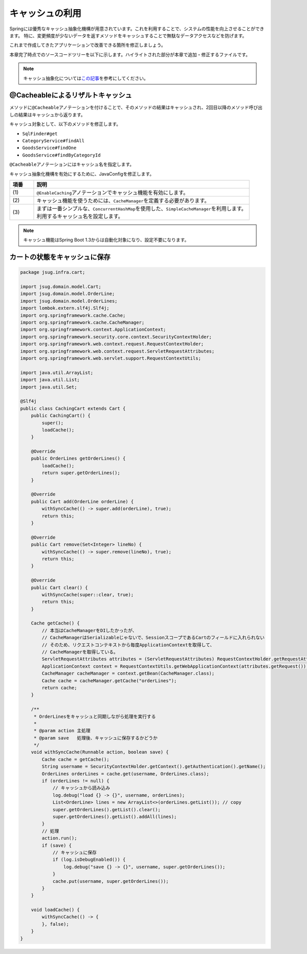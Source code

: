 キャッシュの利用
********************************************************************************

Springには優秀なキャッシュ抽象化機構が用意されています。これを利用することで、システムの性能を向上させることができます。
特に、変更頻度が少ないデータを返すメソッドをキャッシュすることで無駄なデータアクセスなどを防げます。

これまで作成してきたアプリケーションで改善できる箇所を修正しましょう。

本章完了時点でのソースコードツリーを以下に示します。ハイライトされた部分が本章で追加・修正するファイルです。

.. code-block:: console
    :emphasize-lines: 8,50,47,34,63-65

    .
    ├── pom.xml
    └── src
        ├── main
        │   ├── java
        │   │   └── jsug
        │   │       ├── App.java
        │   │       ├── AppConfig.java
        │   │       ├── SecurityConfig.java
        │   │       ├── app
        │   │       │   ├── account
        │   │       │   │   ├── AccountController.java
        │   │       │   │   └── AccountForm.java
        │   │       │   ├── cart
        │   │       │   │   ├── CartController.java
        │   │       │   │   └── CartForm.java
        │   │       │   ├── goods
        │   │       │   │   ├── AddToCartForm.java
        │   │       │   │   └── GoodsController.java
        │   │       │   ├── login
        │   │       │   │   └── LoginController.java
        │   │       │   └── order
        │   │       │       └── OrderController.java
        │   │       ├── domain
        │   │       │   ├── model
        │   │       │   │   ├── Account.java
        │   │       │   │   ├── Cart.java
        │   │       │   │   ├── Category.java
        │   │       │   │   ├── Goods.java
        │   │       │   │   ├── Order.java
        │   │       │   │   ├── OrderLine.java
        │   │       │   │   └── OrderLines.java
        │   │       │   ├── repository
        │   │       │   │   ├── SqlFinder.java
        │   │       │   │   ├── account
        │   │       │   │   │   └── AccountRepository.java
        │   │       │   │   ├── category
        │   │       │   │   │   └── CategoryRepository.java
        │   │       │   │   ├── goods
        │   │       │   │   │   └── GoodsRepository.java
        │   │       │   │   └── order
        │   │       │   │       └── OrderRepository.java
        │   │       │   ├── service
        │   │       │   │   ├── account
        │   │       │   │   │   └── AccountService.java
        │   │       │   │   ├── category
        │   │       │   │   │   └── CategoryService.java
        │   │       │   │   ├── goods
        │   │       │   │   │   ├── GoodsNotFoundException.java
        │   │       │   │   │   └── GoodsService.java
        │   │       │   │   ├── order
        │   │       │   │   │   ├── EmptyCartOrderException.java
        │   │       │   │   │   ├── InvalidCartOrderException.java
        │   │       │   │   │   └── OrderService.java
        │   │       │   │   └── userdetails
        │   │       │   │       ├── ShopUserDetails.java
        │   │       │   │       └── ShopUserDetailsService.java
        │   │       │   └── validation
        │   │       │       ├── Confirm.java
        │   │       │       ├── ConfirmValidator.java
        │   │       │       ├── UnusedEmail.java
        │   │       │       └── UnusedEmailValidator.java
        │   │       └── infra
        │   │           ├── cart
        │   │           │   └── CachingCart.java
        │   │           └── logging
        │   │               └── HandlerExceptionResolverLoggingAspect.java
        │   └── resources
        │       ├── application.properties
        │       ├── db
        │       │   └── migration
        │       │       ├── V1__create-schema.sql
        │       │       └── V2__initial-data.sql
        │       ├── log4jdbc.log4j2.properties
        │       ├── messages.properties
        │       ├── sql
        │       │   ├── account
        │       │   │   ├── countByEmail.sql
        │       │   │   ├── create.sql
        │       │   │   └── findOne.sql
        │       │   ├── category
        │       │   │   └── findAll.sql
        │       │   ├── goods
        │       │   │   ├── countByCategoryId.sql
        │       │   │   ├── findByCategoryId.sql
        │       │   │   └── findOne.sql
        │       │   ├── order
        │       │   │   └── create.sql
        │       │   └── orderLine
        │       │       └── create.sql
        │       ├── static
        │       │   ├── css
        │       │   │   └── wro.css
        │       │   ├── fonts
        │       │   │   ├── montserrat-webfont.eot
        │       │   │   ├── montserrat-webfont.svg
        │       │   │   ├── montserrat-webfont.ttf
        │       │   │   ├── montserrat-webfont.woff
        │       │   │   ├── varela_round-webfont.eot
        │       │   │   ├── varela_round-webfont.svg
        │       │   │   ├── varela_round-webfont.ttf
        │       │   │   └── varela_round-webfont.woff
        │       │   └── images
        │       │       ├── 404-icon.png
        │       │       ├── homepage-bg.jpg
        │       │       ├── platform-bg.png
        │       │       ├── platform-spring-xd.png
        │       │       ├── spring-logo-xd-mobile.png
        │       │       └── spring-logo-xd.png
        │       └── templates
        │           ├── account
        │           │   ├── createFinish.html
        │           │   └── createForm.html
        │           ├── cart
        │           │   └── viewCart.html
        │           ├── error.html
        │           ├── goods
        │           │   ├── notFound.html
        │           │   └── showGoods.html
        │           ├── login
        │           │   └── loginForm.html
        │           └── order
        │               ├── confirm.html
        │               ├── error.html
        │               └── finish.html
        └── test
            ├── java
            │   └── jsug
            │       └── domain
            │           ├── TestConfig.java
            │           ├── model
            │           │   └── CartTest.java
            │           ├── repository
            │           │   ├── account
            │           │   │   └── AccountRepositoryTest.java
            │           │   ├── category
            │           │   │   └── CategoryRepositoryTest.java
            │           │   ├── goods
            │           │   │   └── GoodsRepositoryTest.java
            │           │   └── order
            │           │       └── OrderRepositoryTest.java
            │           └── service
            │               ├── account
            │               │   └── AccountServiceTest.java
            │               ├── goods
            │               │   └── GoodsServiceTest.java
            │               ├── order
            │               │   └── OrderServiceTest.java
            │               └── userdetails
            │                   └── ShopUserDetailsServiceTest.java
            └── resources
                ├── logback.xml
                └── sql
                    ├── drop-tables.sql
                    ├── insert-accounts.sql
                    ├── insert-category.sql
                    ├── insert-goods.sql
                    └── insert-orders.sql

.. note::

    キャッシュ抽象化については\ `この記事 <https://blog.ik.am/#/entries/339>`_\ を参考にしてください。


@Cacheableによるリザルトキャッシュ
================================================================================

メソッドに\ ``@Cacheable``\ アノテーションを付けることで、そのメソッドの結果はキャッシュされ、2回目以降のメソッド呼び出しの結果はキャッシュから返ります。

キャッシュ対象として、以下のメソッドを修正します。


* \ ``SqlFinder#get``\
* \ ``CategoryService#findAll``\
* \ ``GoodsService#findOne``\
* \ ``GoodsService#findByCategoryId``\

\ ``@Cacheable``\ アノテーションにはキャッシュ名を指定します。

.. code-block:: java
    :emphasize-lines: 4,18

    package jsug.domain.repository;

    import lombok.extern.slf4j.Slf4j;
    import org.springframework.cache.annotation.Cacheable;
    import org.springframework.core.io.ClassPathResource;
    import org.springframework.core.io.Resource;
    import org.springframework.stereotype.Component;
    import org.springframework.util.StreamUtils;

    import java.io.IOException;
    import java.io.InputStream;
    import java.nio.charset.StandardCharsets;

    @Component
    @Slf4j
    public class SqlFinder {

        @Cacheable("sql")
        public String get(String path) {
            Resource resource = new ClassPathResource(path);
            log.info("load {}", resource);
            try (InputStream stream = resource.getInputStream()) {
                return StreamUtils.copyToString(stream, StandardCharsets.UTF_8);
            } catch (IOException e) {
                throw new IllegalArgumentException(path + " is not found!", e);
            }
        }
    }


.. code-block:: java
    :emphasize-lines: 6,19

    package jsug.domain.service.category;

    import jsug.domain.model.Category;
    import jsug.domain.repository.category.CategoryRepository;
    import org.springframework.beans.factory.annotation.Autowired;
    import org.springframework.cache.annotation.Cacheable;
    import org.springframework.stereotype.Service;
    import org.springframework.transaction.annotation.Transactional;

    import java.util.List;

    @Service
    @Transactional
    public class CategoryService {
        @Autowired
        CategoryRepository categoryRepository;

        @Transactional(readOnly = true)
        @Cacheable("category")
        public List<Category> findAll() {
            return categoryRepository.findAll();
        }
    }

キャッシュ抽象化機構を有効にするために、JavaConfigを修正します。

.. code-block:: java
    :emphasize-lines: 6,21,28

    package jsug.domain.service.goods;

    import jsug.domain.model.Goods;
    import jsug.domain.repository.goods.GoodsRepository;
    import org.springframework.beans.factory.annotation.Autowired;
    import org.springframework.cache.annotation.Cacheable;
    import org.springframework.data.domain.Page;
    import org.springframework.data.domain.Pageable;
    import org.springframework.stereotype.Service;
    import org.springframework.transaction.annotation.Transactional;

    import java.util.UUID;

    @Service
    @Transactional
    public class GoodsService {
        @Autowired
        GoodsRepository goodsRepository;

        @Transactional(readOnly = true)
        @Cacheable("goods")
        public Goods findOne(UUID goodsId) {
            return goodsRepository.findOne(goodsId)
                    .orElseThrow(GoodsNotFoundException::new);
        }

        @Transactional(readOnly = true)
        @Cacheable("goods")
        public Page<Goods> findByCategoryId(int categoryId, Pageable pageable) {
            return goodsRepository.findByCategoryId(categoryId, pageable);
        }
    }



.. code-block:: java
    :emphasize-lines: 8-11,19,22,44-53

    package jsug;

    import jsug.domain.model.Cart;
    import net.sf.log4jdbc.sql.jdbcapi.DataSourceSpy;
    import org.springframework.beans.factory.annotation.Autowired;
    import org.springframework.boot.autoconfigure.jdbc.DataSourceBuilder;
    import org.springframework.boot.autoconfigure.jdbc.DataSourceProperties;
    import org.springframework.cache.CacheManager;
    import org.springframework.cache.annotation.EnableCaching;
    import org.springframework.cache.concurrent.ConcurrentMapCache;
    import org.springframework.cache.support.SimpleCacheManager;
    import org.springframework.context.annotation.Bean;
    import org.springframework.context.annotation.Configuration;
    import org.springframework.context.annotation.Scope;
    import org.springframework.context.annotation.ScopedProxyMode;
    import org.springframework.web.context.WebApplicationContext;

    import javax.sql.DataSource;
    import java.util.Arrays;

    @Configuration
    @EnableCaching // (1)
    public class AppConfig {
        @Autowired
        DataSourceProperties dataSourceProperties;

        @Bean
        DataSource dataSource() {
            DataSource dataSource = DataSourceBuilder
                    .create(this.dataSourceProperties.getClassLoader())
                    .url(this.dataSourceProperties.getUrl())
                    .username(this.dataSourceProperties.getUsername())
                    .password(this.dataSourceProperties.getPassword())
                    .build();
            return new DataSourceSpy(dataSource);
        }

        @Bean
        @Scope(value = WebApplicationContext.SCOPE_SESSION, proxyMode = ScopedProxyMode.TARGET_CLASS)
        Cart cart() {
            return new Cart();
        }

        @Bean
        CacheManager cacheManager() { // (2)
            SimpleCacheManager cacheManager = new SimpleCacheManager(); // (3)
            cacheManager.setCaches(Arrays.asList(
                    new ConcurrentMapCache("category"),
                    new ConcurrentMapCache("goods"),
                    new ConcurrentMapCache("sql")));
            return cacheManager;
        }
    }

.. tabularcolumns:: |p{0.10\linewidth}|p{0.90\linewidth}|
.. list-table::
   :header-rows: 1
   :widths: 10 90

   * - 項番
     - 説明
   * - | (1)
     - | \ ``@EnableCaching``\ アノテーションでキャッシュ機能を有効にします。
   * - | (2)
     - | キャッシュ機能を使うためには、\ ``CacheManager``\ を定義する必要があります。
   * - | (3)
     - | まずは一番シンプルな、\ ``ConcurrentHashMap``\ を使用した、\ ``SimpleCacheManager``\ を利用します。
       | 利用するキャッシュ名を設定します。

.. note::

    キャッシュ機能はSpring Boot 1.3からは自動化対象になり、設定不要になります。

カートの状態をキャッシュに保存
================================================================================


.. code-block:: java

    package jsug.infra.cart;

    import jsug.domain.model.Cart;
    import jsug.domain.model.OrderLine;
    import jsug.domain.model.OrderLines;
    import lombok.extern.slf4j.Slf4j;
    import org.springframework.cache.Cache;
    import org.springframework.cache.CacheManager;
    import org.springframework.context.ApplicationContext;
    import org.springframework.security.core.context.SecurityContextHolder;
    import org.springframework.web.context.request.RequestContextHolder;
    import org.springframework.web.context.request.ServletRequestAttributes;
    import org.springframework.web.servlet.support.RequestContextUtils;

    import java.util.ArrayList;
    import java.util.List;
    import java.util.Set;

    @Slf4j
    public class CachingCart extends Cart {
        public CachingCart() {
            super();
            loadCache();
        }

        @Override
        public OrderLines getOrderLines() {
            loadCache();
            return super.getOrderLines();
        }

        @Override
        public Cart add(OrderLine orderLine) {
            withSyncCache(() -> super.add(orderLine), true);
            return this;
        }

        @Override
        public Cart remove(Set<Integer> lineNo) {
            withSyncCache(() -> super.remove(lineNo), true);
            return this;
        }

        @Override
        public Cart clear() {
            withSyncCache(super::clear, true);
            return this;
        }

        Cache getCache() {
            // 本当はCacheManagerをDIしたかったが、
            // CacheManagerはSerializableじゃないで、SessionスコープであるCartのフィールドに入れられない
            // そのため、リクエストコンテキストから毎度ApplicationContextを取得して、
            // CacheManagerを取得している。
            ServletRequestAttributes attributes = (ServletRequestAttributes) RequestContextHolder.getRequestAttributes();
            ApplicationContext context = RequestContextUtils.getWebApplicationContext(attributes.getRequest());
            CacheManager cacheManager = context.getBean(CacheManager.class);
            Cache cache = cacheManager.getCache("orderLines");
            return cache;
        }

        /**
         * OrderLinesをキャッシュと同期しながら処理を実行する
         *
         * @param action 主処理
         * @param save   処理後、キャッシュに保存するかどうか
         */
        void withSyncCache(Runnable action, boolean save) {
            Cache cache = getCache();
            String username = SecurityContextHolder.getContext().getAuthentication().getName();
            OrderLines orderLines = cache.get(username, OrderLines.class);
            if (orderLines != null) {
                // キャッシュから読み込み
                log.debug("load {} -> {}", username, orderLines);
                List<OrderLine> lines = new ArrayList<>(orderLines.getList()); // copy
                super.getOrderLines().getList().clear();
                super.getOrderLines().getList().addAll(lines);
            }
            // 処理
            action.run();
            if (save) {
                // キャッシュに保存
                if (log.isDebugEnabled()) {
                    log.debug("save {} -> {}", username, super.getOrderLines());
                }
                cache.put(username, super.getOrderLines());
            }
        }

        void loadCache() {
            withSyncCache(() -> {
            }, false);
        }
    }


.. code-block:: java
    :emphasize-lines: 4,42,51

    package jsug;

    import jsug.domain.model.Cart;
    import jsug.infra.cart.CachingCart;
    import net.sf.log4jdbc.sql.jdbcapi.DataSourceSpy;
    import org.springframework.beans.factory.annotation.Autowired;
    import org.springframework.boot.autoconfigure.jdbc.DataSourceBuilder;
    import org.springframework.boot.autoconfigure.jdbc.DataSourceProperties;
    import org.springframework.cache.CacheManager;
    import org.springframework.cache.annotation.EnableCaching;
    import org.springframework.cache.concurrent.ConcurrentMapCache;
    import org.springframework.cache.support.SimpleCacheManager;
    import org.springframework.context.annotation.Bean;
    import org.springframework.context.annotation.Configuration;
    import org.springframework.context.annotation.Scope;
    import org.springframework.context.annotation.ScopedProxyMode;
    import org.springframework.web.context.WebApplicationContext;

    import javax.sql.DataSource;
    import java.util.Arrays;

    @Configuration
    @EnableCaching
    public class AppConfig {
        @Autowired
        DataSourceProperties dataSourceProperties;

        @Bean
        DataSource dataSource() {
            DataSource dataSource = DataSourceBuilder
                    .create(this.dataSourceProperties.getClassLoader())
                    .url(this.dataSourceProperties.getUrl())
                    .username(this.dataSourceProperties.getUsername())
                    .password(this.dataSourceProperties.getPassword())
                    .build();
            return new DataSourceSpy(dataSource);
        }

        @Bean
        @Scope(value = WebApplicationContext.SCOPE_SESSION, proxyMode = ScopedProxyMode.TARGET_CLASS)
        Cart cart() {
            return new CachingCart();
        }

        @Bean
        CacheManager cacheManager() {
            SimpleCacheManager cacheManager = new SimpleCacheManager();
            cacheManager.setCaches(Arrays.asList(
                    new ConcurrentMapCache("category"),
                    new ConcurrentMapCache("goods"),
                    new ConcurrentMapCache("orderLines"),
                    new ConcurrentMapCache("sql")));
            return cacheManager;
        }
    }